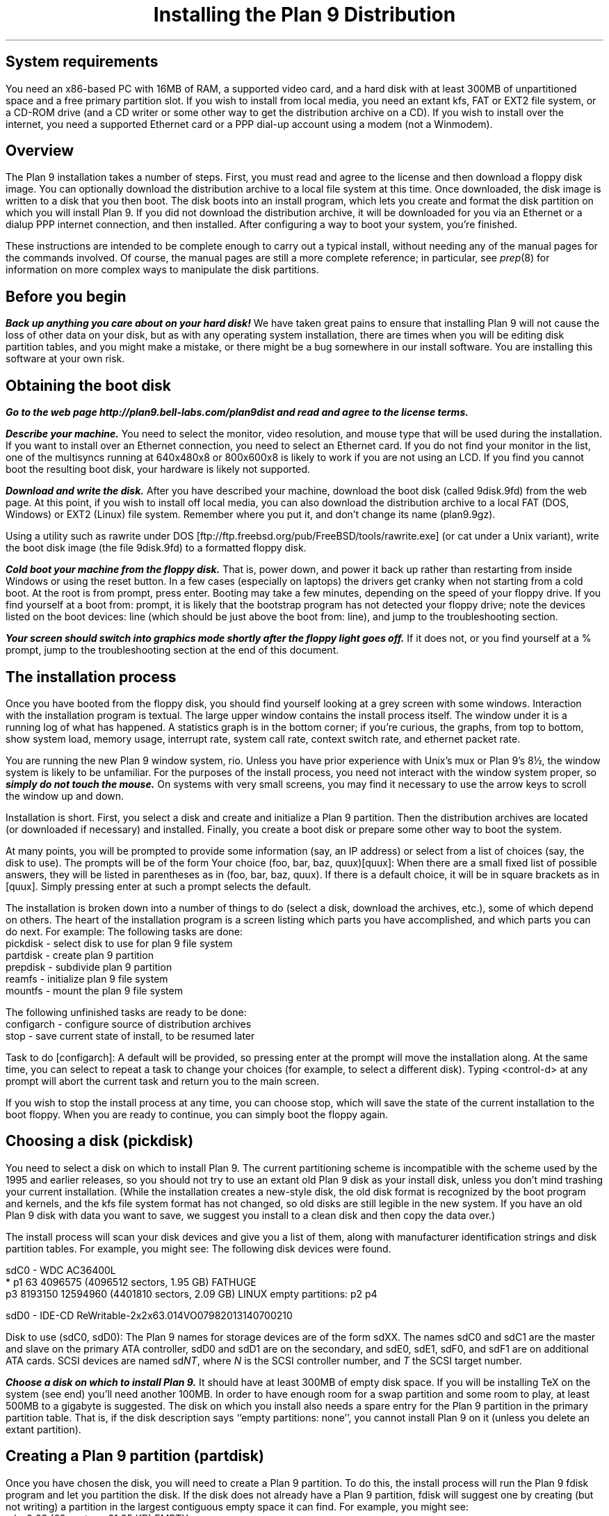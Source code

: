 .TL
Installing the Plan 9 Distribution
.SH
System requirements
.PP
You need an x86-based PC with 16MB of RAM,
a supported video card, 
and a hard disk with at least 300MB of unpartitioned space
and a free primary partition slot.
If you wish to install from local media,
you need an extant kfs, FAT or EXT2 file system,
or a CD-ROM drive (and a CD writer or some other
way to get the distribution archive on a CD).
If you wish to install over the internet,
you need a supported Ethernet card or
a PPP dial-up account using a modem (not a Winmodem).
.SH
Overview
.PP
The Plan 9 installation takes a number of steps.
First, you must read and agree to the license
and then download a floppy disk image.
You can optionally download the distribution archive
to a local file system at this time.
Once downloaded, the disk image is written
to a disk that you then boot.
The disk boots into an install program, which
lets you create and format the disk partition on
which you will install Plan 9.
If you did not download the distribution archive,
it will be downloaded for you
via an Ethernet or a dialup PPP internet connection, 
and then installed.
After configuring a way to boot your system, 
you're finished.
.PP
These instructions are intended to 
be complete enough to carry out a 
typical install, without needing any of
the manual pages for the commands involved.
Of course, the manual pages are still
a more complete reference;
in particular, see
.I prep (8) 
for information on more complex
ways to manipulate the disk partitions.
.SH
Before you begin
.PP
\f4Back up anything you care about on your hard disk!\f1
We have taken great pains to ensure that installing
Plan 9 will not cause the loss of other data on your disk,
but as with any operating system installation, there are
times when you will be editing disk partition tables,
and you might make a mistake, or there might
be a bug somewhere in our install software.
You are installing this software at your own risk.
.PP
.SH
Obtaining the boot disk
.PP
\f4Go to the web page
._H <a href="http://plan9.bell-labs.com/plan9dist">
http://plan9.bell-labs.com/plan9dist
._H </a>
and read and agree to the license terms.\fP
.PP
\f4Describe your machine.\fP
You need to select the monitor, video resolution, and mouse type
that will be used during the installation.
If you want to install over an Ethernet connection,
you need to select an Ethernet card.
If you do not find your monitor in the list, one
of the multisyncs running at 640x480x8 or 800x600x8
is likely to work
if you are not using an LCD.
If you find you cannot boot the resulting boot disk,
your hardware is likely not supported.
.PP
\f4Download and write the disk.\fP
After you have described your machine,
download the boot disk (called
.CW 9disk.9fd )
from the web page.
At this point, if you wish to install off local media,
you can also download the distribution archive to
a local FAT (DOS, Windows) or EXT2 (Linux)
file system.
Remember where you put it,
and don't change its name
.CW plan9.9gz ). (
.PP
Using a utility such as
.CW rawrite
under DOS
._H <a href="ftp://ftp.freebsd.org/pub/FreeBSD/tools/rawrite.exe">
[ftp://ftp.freebsd.org/pub/FreeBSD/tools/rawrite.exe]
._H </a>
(or
.CW cat
under a Unix variant),
write the boot disk image (the file
.CW 9disk.9fd )
to a formatted floppy disk.
.PP
\f4Cold boot your machine from the floppy disk.\fP
That is, power down,
and power it back up rather than restarting
from inside Windows or using the reset button.
In a few cases (especially on laptops) the drivers
get cranky when not starting from a cold boot.
At the
.CW root
.CW is
.CW from
prompt, press enter.
Booting may take a few minutes, depending on the
speed of your floppy drive.
If you find yourself at a 
.CW boot
.CW from:
prompt, it is likely that the bootstrap
program has not detected your floppy drive;
note the devices listed on the
.CW boot
.CW devices:
line (which should be just above the 
.CW boot
.CW from:
line), and jump to the troubleshooting section.
.PP
\f4Your screen should switch into graphics mode
shortly after the floppy light goes off.\fP
If it does not, or you find yourself at a
.CW % 
prompt, jump to the troubleshooting section at
the end of this document.
.SH
The installation process
.PP
Once you have booted from the floppy disk, 
you should find yourself looking at a grey
screen with some windows.
Interaction with the installation program is textual.
The large upper window contains the
install process itself.
The window under it is a running log
of what has happened.
A statistics graph is in the bottom corner;
if you're curious,
the graphs, from top to bottom, show
system load, memory usage, interrupt rate,
system call rate, context switch rate,
and ethernet packet rate.
.PP
You are running the new Plan 9 window system,
.CW rio .
Unless you have prior experience with
Unix's 
.CW mux
or
Plan 9's
.CW 8½ ,
the window system is likely to be unfamiliar.
For the purposes of the install process,
you need not interact with the window system proper,
so \f4simply do not touch the mouse.\fP
On systems with very small screens, you
may find it necessary to use the arrow
keys to scroll the window up and down.
.PP
Installation is short.
First, you select a disk and create
and initialize
a Plan 9 partition.
Then the distribution archives are
located (or downloaded if necessary)
and installed.
Finally, you create a boot disk or
prepare some other way to boot the system.
.PP
At many points, you will be prompted to
provide some information (say, an IP address)
or select from a list of choices (say, the disk
to use).
The prompts will be of the form
.P1
Your choice (foo, bar, baz, quux)[quux]:
.P2
When there are a small fixed list of possible
answers, they will be listed in parentheses
as in 
.CW "(foo, bar, baz, quux)" .
If there is a default choice, it will
be in square brackets as in 
.CW [quux] .
Simply pressing enter at such a prompt
selects the default.
.PP
The installation is broken down into 
a number of things to do (select a disk,
download the archives, etc.), some
of which depend on others.
The heart of the installation program 
is a screen listing which parts you have
accomplished, and which parts you can do next.
For example:
.P1
The following tasks are done: 
  pickdisk    - select disk to use for plan 9 file system
  partdisk    - create plan 9 partition
  prepdisk    - subdivide plan 9 partition
  reamfs      - initialize plan 9 file system
  mountfs     - mount the plan 9 file system

The following unfinished tasks are ready to be done:
  configarch  - configure source of distribution archives
  stop        - save current state of install, to be resumed later

Task to do [configarch]: 
.P2
A default will be provided, so
pressing enter at the prompt will move
the installation along.
At the same time, you can select to 
repeat a task to change your choices
(for example, to select a different disk).
Typing <control-d>
at any prompt will abort the current task
and return you to the main screen.
.PP
If you wish to stop the install process
at any time, you can choose
.CW stop ,
which will save the state of the current
installation to the boot floppy.
When you are ready to continue, you can
simply boot the floppy again.
.SH
Choosing a disk (pickdisk)
.PP
You need to select a disk on which to install Plan 9.
The current partitioning scheme
is incompatible with the scheme used by
the 1995 and earlier releases,
so you should not try to use an extant
old Plan 9 disk as your install disk,
unless you don't mind trashing your current
installation.
(While the installation creates a new-style
disk, the old disk format is recognized 
by the boot program and kernels, and the
.CW kfs
file system format has not changed, so
old disks are still legible in the new system.
If you have an old Plan 9 disk with data
you want to save, we suggest you install
to a clean disk and then copy the data over.)
.PP
The install process will scan your
disk devices and give you a list of them, 
along with manufacturer identification strings and 
disk partition tables.  For example, you might see:
.P1
The following disk devices were found.

sdC0 - WDC AC36400L
 * p1                   63 4096575    (4096512 sectors, 1.95 GB) FATHUGE
   p3              8193150 12594960   (4401810 sectors, 2.09 GB) LINUX
empty partitions:  p2 p4

sdD0 - IDE-CD ReWritable-2x2x63.014VO07982013140700210

Disk to use (sdC0, sdD0):
.P2
The Plan 9 names for storage devices are
of the form
.CW sdXX .
The names
.CW sdC0
and
.CW sdC1
are the master and slave on the primary ATA controller,
.CW sdD0
and
.CW sdD1
are on the secondary, 
and 
.CW sdE0 ,
.CW sdE1 ,
.CW sdF0 ,
and
.CW sdF1
are on additional ATA cards.
SCSI devices are named
.CW sd\fINT\fP ,
where 
.I N
is the SCSI controller number,
and
.I T
the SCSI target number.
.PP
\f4Choose a disk on which to install Plan 9.\fP
It should have at least 300MB of empty
disk space.
If you will be installing TeX on the system
(see end)
you'll need another 100MB.
In order to have enough room for a swap 
partition and some room to play, at least 500MB to a gigabyte is suggested.
The disk on which you install also needs
a spare entry for the Plan 9 partition
in the primary partition table.
That is, if the disk description says
.CW empty "" ``
.CW partitions:
.CW none '',
you cannot install Plan 9 on it
(unless you delete an extant partition).
.SH
Creating a Plan 9 partition (partdisk)
.PP
Once you have chosen the disk, you will
need to create a Plan 9 partition.
To do this, the install process will run
the Plan 9 
.CW fdisk
program and let you partition the disk.
If the disk does not already have a Plan 9 
partition, 
.CW fdisk
will suggest one by creating (but not writing)
a partition in the largest contiguous empty space
it can find.
For example, you might see:
.P1
    mbr                   0 63         (63 sectors, 31.25 KB) EMPTY
  * p1                   63 4096575    (4096512 sectors, 1.95 GB) FATHUGE
 '  p2              4096575 8193150    (4096575 sectors, 1.95 GB) PLAN9
    p3              8193150 12594960   (4401810 sectors, 2.09 GB) LINUX
 >>>
.P2
Each line contains a partition name
.CW p1 , (
.CW p2 ,
.CW p3 ,
and
.CW p4
are the only valid names),
the starting and ending sector, the size of the partition, 
and the type of partition.
Note that partitions include the starting
sector but not the ending sector.
.CW >>>
is the prompt.
The
.CW mbr
``partition'' is not really a partition, but a placeholder
to keep from partitioning the track in
use by the master boot record.
In this example, the
.CW *
next to
.CW p1
means that
.CW p1
is the active partition (i.e. the one used when booting from the disk),
and the
.CW '
next to
.CW p2
means that the partition table
entry for
.CW p2
is different from what is on the disk; that is, changes
have been made but not written.
In this example,
.CW fdisk
has created
.CW p2
in what was previously unpartitioned space.
.PP
\f4Create the Plan 9 partition and quit fdisk\fP.
If you agree with
.CW fdisk 's
proposal, you need only type
.CW w
to write the changes
and then
.CW q
to quit 
.CW fdisk .
Otherwise, you can edit the table
yourself, using the
.CW "a\fI \fPp\fIN\fP
and
.CW "d\fI \fPp\fIN\fP
commands to add and delete partitions.
.SH
Partitioning the Plan 9 partition (prepdisk)
.PP
The Plan 9 partition you just created is
typically further subdivided into a small
FAT configuration partition 
.CW 9fat ), (
a Plan 9 file system partition
.CW fs ), (
a swap partition
.CW swap ), (
and sometimes a network disk cache partition
.CW cfs ). (
Once you have created the Plan 9 partition,
the install process will run 
.CW prep ,
which is used to partition the Plan 9 partition.
The interface is very similar to
.CW fdisk 's;
the main differences are unrestricted names
and the lack of an active partition and partition types.
Just as 
.CW fdisk
did,
.CW prep
will, if there are no partitions already in place,
create a suggested layout.
.PP
\f4Create 9fat, fs, and swap partitions and quit prep.\fP
The 
.CW 9fat
partition must be located first within the Plan 9 partition.
You do not need a lot of swap space \(em in normal usage
Plan 9 terminals do not swap.  A swap partition half
the size of your main memory is probably more than enough.
As with
.CW fdisk ,
if you find the layout satisfactory you can
simply write it and quit; otherwise
you can edit it yourself.
.SH
Intializing the kfs file system (reamfs, mountfs)
.PP
Once you have partitioned your disk,
the install process will initialize and mount a new
.CW kfs
file system in the newly created
.CW fs 
partition.
.SH
Locating the distribution on local disk (configarch)
.PP
At this point, you need to tell the install process
where to find the distribution archives.
If you downloaded the archives earlier,
you will need to specify the disk partition on which
they reside, along with the path name.
.PP
\f4Choose the partition containing the archives.\fP
You will be shown a list of disk partitions
that the install process can read.
.PP
\f4Choose the directory containing plan9.9gz.\fP
Once you have chosen a partition, 
you will need to give the name of
the directory on that partition which
contains the distribution archives.
If you type 
.CW browse
instead of a directory name, you
will be dropped into a minimal shell
that you can use to find the files.
Specifically, the shell has three
commands: 
.CW cw
.I dir
changes directories,
.CW lc
prints a columned list of files in the current directory, and
.CW exit
exits.
Once you are in the directory
containing the archive
(or if you give up the search),
simply exit the shell.
.PP
If you have found the distribution
on local disk, you may skip
the next section and go to ``Unpacking the distribution''.
.SH
Locating the distribution on the network (configarch)
.PP
\f4Configure your internet connection.\fP
The install process will scan for devices:
if both a serial port and an Ethernet card
are found, you will be prompted whether to use
Ethernet or PPP; otherwise the device that is found
will be used.
.PP
If you are using Ethernet, you can enter
your IP configuration manually or via DHCP.
If you choose to enter the configuration
manually, be sure to have your
IP address, network mask, and gateway IP address.
.PP
If you are using PPP, you will have to choose
a serial device and connection method.
You can choose to dial and log yourself in or to have
Plan 9 dial and use CHAP to log in (this is how the
stock Windows PPP client connects, for example).
.PP
If you choose to log yourself in, 
you will be dropped into a conversation
with the modem.
Dial, log in, and once PPP has started,
type <control-d>.
You may need to type <control-m> rather
than <enter> to get a response from the modem.
.PP
If you use CHAP, the install process will
prompt for a phone number (exactly as you
would dial it yourself, with any necessary
prefixes; numbers only), user name, and password.
It will then dial and initialize the connection.
.SH
Fetching the distribution from the network (download)
.PP
Once the network is started, you can begin
(or continue) downloading the distribution archive.
If the last download was interrupted (e.g., the network
connection was lost or you pressed the Delete key), it will
begin where it left off.
.PP
Once the download is complete, you may wish to 
run the task
.CW stopppp
to hang up your PPP
connection.
Similarly,
.CW stopether
will deactivate your Ethernet connection
(but seems less useful).
.SH
Unpacking the distribution
.PP
Once the archive has been located or downloaded,
selecting
.CW unpack
will extract the distribution archive
to the newly created
.CW kfs
file system.
The log window will display the name and
size of each file as it is extracted.
This takes about 45 minutes when installing
from a local disk.
.SH
Preparing to boot the new installation (bootsetup)
.PP
The first time you run
.CW bootsetup ,
it initializes the
.CW 9fat
configuration partition with appropriate
bootstrap code as well as a modified
version of your
.CW plan9.ini
from the boot floppy, and a 
.CW 9pcdisk
kernel.
.PP
In order to boot into Plan 9, another
bootstrap program must locate this partition,
read 
.CW plan9.ini ,
and boot the kernel.
There are a number of ways to make this happen,
all selectable from the
.CW bootsetup
menu.  If you wish to use more than one
method, simply run
.CW bootsetup
multiple times.
.IP \f(CWfloppy\fP\ 
Create a boot floppy.
In addition to a bootstrap program,
the floppy will contain a kernel and a backup of your
.CW plan9.ini
file named
.CW plan9ini.bak ,
but will not use them.
Instead, the floppy will load
.CW plan9.ini 
and the kernel from your
.CW 9fat
partition.
To boot the kernel on the floppy
(useful as a rescue mechanism if you trash your
.CW 9fat
partition), copy
.CW plan9ini.bak
to
.CW plan9.ini
and change the line
.CW bootfile=sdXX!9fat!9pcdisk
to
.CW bootfile=fd0!9pcdisk.gz .
.IP \f(CWwin9x\fP\ 
Edit the Windows startup menu to list
Plan 9 as an option.
Your
.CW c:\econfig.sys
and
.CW c:\eautoexec.bat
files will be saved as
.CW config.p9
and
.CW autoexec.p9 ,
and then edited.
A bootstrap program as well as
.CW plan9ini.bak
and a kernel will be copied to
the directory
.CW c:\eplan9
(created if necessary).
The procedure described above for
rescue works here too, but the bootfile
should become
.CW sdC0!dos!plan9/9pcdisk .
.IP \f(CWwinnt\fP\ 
Edit the Windows NT boot menu to list
Plan 9 as an option.
This is only possible when your ``c:'' drive
is a FAT partition, since the boot configuration must be accessible.
Your
.CW c:\eboot.ini
file will be saved as
.CW boot.p9 ,
and then edited.
This will also create the file
.CW c:\ebootsect.p9 ,
which the NT boot manager will use to load Plan 9.
.IP \f(CWplan9\fP\ 
Set the Plan 9 partition to be the active one
(i.e. the partition booted by default).
This is only useful if you have installed Plan 9
on your first hard disk.
You can always set another partition active later
by using
.CW disk/fdisk .
.SH
Pausing and resuming the installation (stop)
.PP
If you need to stop the installation process
and come back to it later,
you can run the
.CW stop
task,
which will save the state of the installation
to the file
.CW 9inst.cnf
on the boot floppy and then let you
turn off your system.
Booting again from this floppy will
pick up where you left off, with two exceptions.
.PP
First, if you have already initialized the destination
file system, you will have to run the
.CW mountfs
task to remount it.
.PP
Second, if you have chosen to use Ethernet or PPP
to obtain the archives but have
not completed the download, you will need to
explicitly run the 
.CW startether
or
.CW startppp
task to reestablish the connection.
.SH
The end (finish)
.PP
Choosing the 
.CW finish
task will halt the
.CW kfs 
file system and print a message saying it
is safe to reboot your computer.
.PP
\f4Note: If your hard disk has a copy of the 1995 Plan 9 distribution, before
booting the new distribution, rename or hide the old plan9.ini to
avoid confusing the new installation.\f1
.SH
Setting up
.PP
Once the system's up you'll need to set up a few things.
First, have a look at
.I "Getting Started With Plan 9" ,
in
.CW /sys/doc/start.ms
or
._H <a href="http://plan9.bell-labs.com/sys/doc/start.html">
.CW http://plan9.bell-labs.com/sys/doc/start.html .
._H </a>
.PP
Many aspects of the system are configured by environment variables.
Very early, you will want to make changes to
.CW /rc/bin/termrc
and
.CW /rc/bin/cpurc
to set up appropriate values for
.CW $site
(the local mail domain),
.CW $fileserver
(the local domain name of your networked file server, if you have one; it's shipped with value
.CW kfs ,
which points to the local disk-resident file system),
.CW $cpu
(the local domain name of your main CPU server), and
.CW $facedom
(the special name used in the faces database to identify your colleagues).
For more such information, see the
.I "Getting Started
document.
.SH
Troubleshooting
.PP
The initial bootstrap of a new operating system on new hardware is often
problematic.  Here follow some suggestions that might help
you clear some hurdles.
We have set up a trouble line\(emmail to
.CW 9trouble@plan9.bell-labs.com \(em
but please try the following ideas before contacting us.
Also the Plan 9 Usenet group,
.CW comp.os.plan9 ,
may be a source of help.
.PP
The most common problems will be in the connection between hardware and software.
First, make sure that the hardware you're running is supported by the drivers
in the distribution.
Check the list in
._H <a href="http://plan9.bell-labs.com/plan9dist/pchardware.html">
.CW http://plan9.bell-labs.com/plan9dist/pchardware.html .
._H </a>
.PP
Your
.CW plan9.ini
file must be an accurate description of the machine.
The first line of defense is therefore to look at the
.CW plan9.ini
file and edit it.
The floppy is a DOS floppy, so you should be able to edit
.CW plan9.ini
from a Windows machine or other system.
.PP
.CW 9load
(see
.I 9load (8))
is the program that loads and starts the kernel.
It needs to find the kernel, based on
.CW plan9.ini
and the hardware it can discover,
and copy it into memory.
If
.CW 9load
has trouble,
you can turn on debugging by typing a control-R at any time while it's running.
Even if the debugging output doesn't help you, what's printed might
help others, so make notes.
.PP
If the kernel hangs after printing
.CW time... ,
something in the startup scripts has failed.
To see each command before it is executed,
add the line
.CW debug=1
to the file
.CW plan9.ini
in the root directory of the boot floppy.
If the kernel reboots before you get a chance
to read what is on the screen, you might
try attaching a serial console and adding
the line
.CW console=0
or
.CW console=1
to send kernel output to DOS's COM1 or COM2
as well as the screen.
.PP
If the kernel gets running but the VGA doesn't turn on
you may need to play with the settings.
If the screen goes black and you see nothing,
.CW aux/vga
thinks it recognizes your video card, but either
the monitor settings being used are incorrect or
.CW aux/vga
doesn't really know everything it needs to program your card.
In this case you might try a smaller screen resolution, starting
at 
.CW 640x480x8
and working up.
A
.CW 640x480
screen is perfectly adequate for the installation.
If you are using an LCD, you should use the exact
size of the LCD; 
.CW aux/vga
sometimes has problems stretching
smaller resolutions on LCDs.
If the kernel doesn't switch into VGA mode but continues to run in CGA mode,
along with a complaint about
.CW rio
panicking and a shell prompt
.CW % ), (
the system doesn't recognize your video card at all.
.CW Aux/vga
will have left a hex dump of your VGA BIOS memory
on the screen.
The problem might be as simple as adding
a line to
.CW /lib/vgadb ,
or the card might not be supported.
Look through the strings in the memory
for a chipset type and check the hardware list.
.PP
If you have other video cards, it can't hurt
to try a different one.
.PP
Before invoking
.CW aux/vga
to start the VGA, the floppy boot script
writes the output of
.CW aux/vga
.CW -ip
to the file
.CW vgainfo.txt
in the root directory of the floppy disk.
The boot disk uses the 
.CW vgadb
file from the root directory of the floppy disk as
.CW /lib/vgadb ,
to make it possible to edit on
other systems.
.PP
See 
.I vga (3),
.I vgadb (6),
and
.I vga (8)
for more information.
Sometimes it suffices to add some information to
.CW /lib/vgadb ;
if you find this to be true, please let us know so we can update our master database.
.PP
One note: the Plan 9 kernel now depends on 8 or more bits per pixel on the display,
which means the standard VGA modes can't be relied on.
The system really does need to know how to turn on
some special settings in the VGA controller.
.PP
As a last resort, ask the experts in
.CW comp.os.plan9
or mail
.CW 9trouble@plan9.bell-labs.com .
If you mail
.CW 9trouble ,
please include the
contents of both
.CW plan9.ini
and
.CW vgainfo.txt
from the boot floppy.
